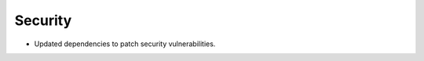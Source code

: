 .. Create a new changelog entry for every new user-facing change.

.. Please respect the following instructions:
.. * Add a new bullet item for the category that best describes the change.
.. * You may optionally append "(by @<author>)" at the end of the bullet item,
..   where @<author> is the GitHub username of the author of the change. These
..   affiliations will be displayed in the release notes for every release.
.. * The accepted categories are: Added, Changed, Deprecated, Removed, Fixed,
..   and Security.
.. * Indicate breaking changes with a "**BREAKING CHANGE:**" prefix in the
..   bullet item.

.. For example:

.. Added
.. ~~~~~
.. * Added new ``COURSE_DOWNLOADED_COMPLETED`` event.
.. * Added support for annotated Python dictionaries as Avro Map type. (by @developer)

.. Changed
.. ~~~~~~~
.. * Added support for Python 3.12.
.. * **BREAKING CHANGE:** Updated from Django 3.x to 4.x. (by @developer)

.. Deprecated
.. ~~~~~~~~~~
.. * Deprecated ``COURSE_DOWNLOADED_STARTED`` event
.. * Deprecated use of non-annotated dictionaries in events. (by @developer)

.. Removed
.. ~~~~~~~
.. * Removed support for Python 3.8.
.. * Removed unused ``COURSE_DOWNLOADED_STARTED`` event. (by @developer)

.. Fixed
.. ~~~~~
.. * Fixed event validation in background processes.
.. * Fixed incorrect handling of event payloads. (by @developer)

Security
~~~~~~~~
* Updated dependencies to patch security vulnerabilities.